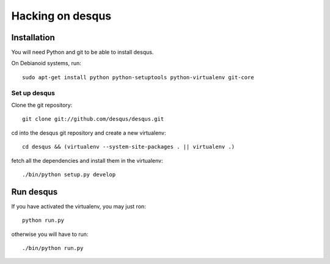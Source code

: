 =================
Hacking on desqus
=================


------------
Installation
------------

You will need Python and git to be able to install desqus.

On Debianoid systems, run::

    sudo apt-get install python python-setuptools python-virtualenv git-core 


Set up desqus
-------------

Clone the git repository::

    git clone git://github.com/desqus/desqus.git

cd into the desqus git repository and create a new virtualenv::

    cd desqus && (virtualenv --system-site-packages . || virtualenv .)

fetch all the dependencies and install them in the virtualenv::

    ./bin/python setup.py develop

----------
Run desqus
----------

If you have activated the virtualenv, you may just ron::

    python run.py

otherwise you will have to run::

    ./bin/python run.py
